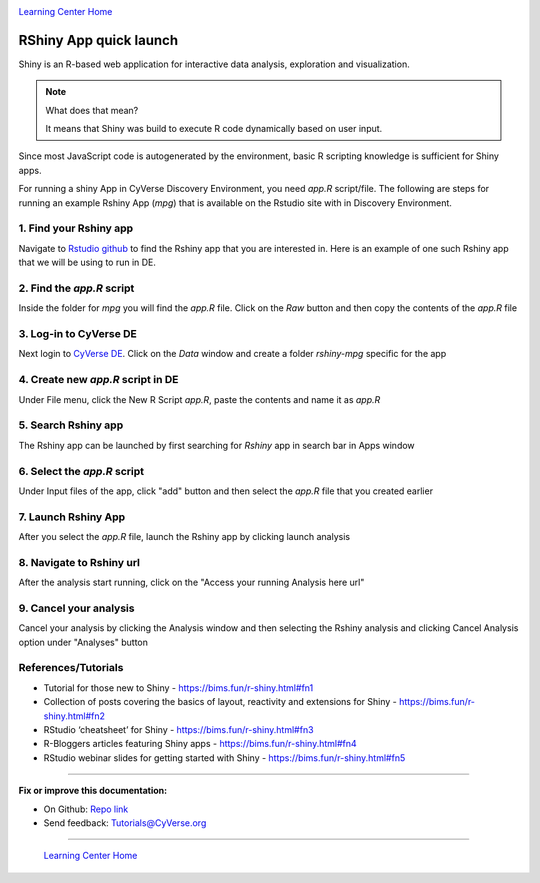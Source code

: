 |CyVerse logo|_

|Home_Icon|_
`Learning Center Home <http://learning.cyverse.org/>`_

**RShiny App quick launch**
---------------------------

Shiny is an R-based web application for interactive data analysis, exploration and visualization. 

.. Note::
	What does that mean?

	It means that Shiny was build to execute R code dynamically based on user input.

Since most JavaScript code is autogenerated by the environment, basic R scripting knowledge is sufficient for Shiny apps. 

For running a shiny App in CyVerse Discovery Environment, you need `app.R` script/file. The following are steps for running an example Rshiny App (`mpg`) that is available on the Rstudio site with in Discovery Environment.

1. Find your Rshiny app
========================

Navigate to `Rstudio github <https://github.com/rstudio/shiny-examples>`_ to find the Rshiny app that you are interested in. Here is an example of one such Rshiny app that we will be using to run in DE.

|shiny1-1|

2. Find the `app.R` script
==========================

Inside the folder for `mpg` you will find the `app.R` file. Click on the `Raw` button and then copy the contents of the `app.R` file

|shiny1-2|

3. Log-in to CyVerse DE
=======================

Next login to `CyVerse DE <http://de.cyverse.org>`_. Click on the `Data` window and create a folder `rshiny-mpg` specific for the app
	
|shiny1-3|

|shiny1-4|

4. Create new `app.R` script in DE
==================================

Under File menu, click the New R Script `app.R`, paste the contents and name it as `app.R`

|shiny1-5|

|shiny1-6|

5. Search Rshiny app
====================

The Rshiny app can be launched by first searching for `Rshiny` app in search bar in Apps window

|shiny1-7|

6. Select the `app.R` script
============================

Under Input files of the app, click "add" button and then select the `app.R` file that you created earlier

|shiny1-8|

7. Launch Rshiny App 
====================

After you select the `app.R` file, launch the Rshiny app by clicking launch analysis

|shiny1-9|

8. Navigate to Rshiny url
=========================

After the analysis start running, click on the "Access your running Analysis here url"

|shiny1-10|

|shiny1-11|

9. Cancel your analysis
=======================

Cancel your analysis by clicking the Analysis window and then selecting the Rshiny analysis and clicking Cancel Analysis option under "Analyses" button

|shiny1-12|

|shiny1-13|

References/Tutorials
====================

- Tutorial for those new to Shiny - https://bims.fun/r-shiny.html#fn1
- Collection of posts covering the basics of layout, reactivity and extensions for Shiny - https://bims.fun/r-shiny.html#fn2
- RStudio ‘cheatsheet’ for Shiny - https://bims.fun/r-shiny.html#fn3
- R-Bloggers articles featuring Shiny apps - https://bims.fun/r-shiny.html#fn4
- RStudio webinar slides for getting started with Shiny - https://bims.fun/r-shiny.html#fn5

----

**Fix or improve this documentation:**

- On Github: `Repo link <https://github.com/CyVerse-learning-materials/sciapps_guide>`_
- Send feedback: `Tutorials@CyVerse.org <Tutorials@CyVerse.org>`_

----

  |Home_Icon|_
  `Learning Center Home <http://learning.cyverse.org/>`_

.. |CyVerse logo| image:: ./img/cyverse_rgb.png
    :width: 500
    :height: 100
.. _CyVerse logo: http://learning.cyverse.org/
.. |Home_Icon| image:: ./img/homeicon.png
    :width: 25
    :height: 25
.. |shiny1-1| image:: ./img/vice/shiny/shiny1-1.png
	:width: 700
	:height: 400
.. |shiny1-2| image:: ./img/vice/shiny/shiny1-2.png
	:width: 700
	:height: 400
.. |shiny1-3| image:: ./img/vice/shiny/shiny1-3.png
	:width: 700
	:height: 400
.. |shiny1-4| image:: ./img/vice/shiny/shiny1-4.png
	:width: 700
	:height: 400
.. |shiny1-5| image:: ./img/vice/shiny/shiny1-5.png
	:width: 700
	:height: 400
.. |shiny1-6| image:: ./img/vice/shiny/shiny1-6.png
	:width: 700
	:height: 400
.. |shiny1-7| image:: ./img/vice/shiny/shiny1-7.png
	:width: 700
	:height: 400
.. |shiny1-8| image:: ./img/vice/shiny/shiny1-8.png
	:width: 700
	:height: 400
.. |shiny1-9| image:: ./img/vice/shiny/shiny1-9.png
	:width: 700
	:height: 400
.. |shiny1-10| image:: ./img/vice/shiny/shiny1-10.png
	:width: 700
	:height: 400
.. |shiny1-11| image:: ./img/vice/shiny/shiny1-11.png
	:width: 700
	:height: 400
.. |shiny1-12| image:: ./img/vice/shiny/shiny1-12.png
	:width: 700
	:height: 400
.. |shiny1-13| image:: ./img/vice/shiny/shiny1-13.png
	:width: 700
	:height: 400
.. _Home_Icon: http://learning.cyverse.org/